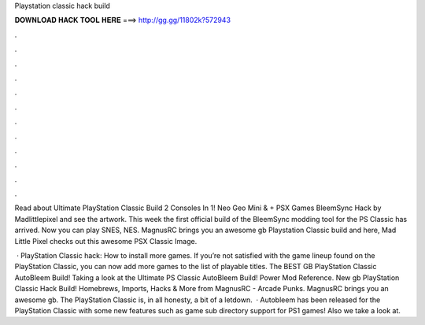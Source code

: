 Playstation classic hack build



𝐃𝐎𝐖𝐍𝐋𝐎𝐀𝐃 𝐇𝐀𝐂𝐊 𝐓𝐎𝐎𝐋 𝐇𝐄𝐑𝐄 ===> http://gg.gg/11802k?572943



.



.



.



.



.



.



.



.



.



.



.



.

Read about Ultimate PlayStation Classic Build 2 Consoles In 1! Neo Geo Mini & + PSX Games BleemSync Hack by Madlittlepixel and see the artwork. This week the first official build of the BleemSync modding tool for the PS Classic has arrived. Now you can play SNES, NES. MagnusRC brings you an awesome gb Playstation Classic build and here, Mad Little Pixel checks out this awesome PSX Classic Image.

 · PlayStation Classic hack: How to install more games. If you’re not satisfied with the game lineup found on the PlayStation Classic, you can now add more games to the list of playable titles. The BEST GB PlayStation Classic AutoBleem Build! Taking a look at the Ultimate PS Classic AutoBleem Build! Power Mod Reference. New gb PlayStation Classic Hack Build! Homebrews, Imports, Hacks & More from MagnusRC - Arcade Punks. MagnusRC brings you an awesome gb. The PlayStation Classic is, in all honesty, a bit of a letdown.  · Autobleem has been released for the PlayStation Classic with some new features such as game sub directory support for PS1 games! Also we take a look at.
